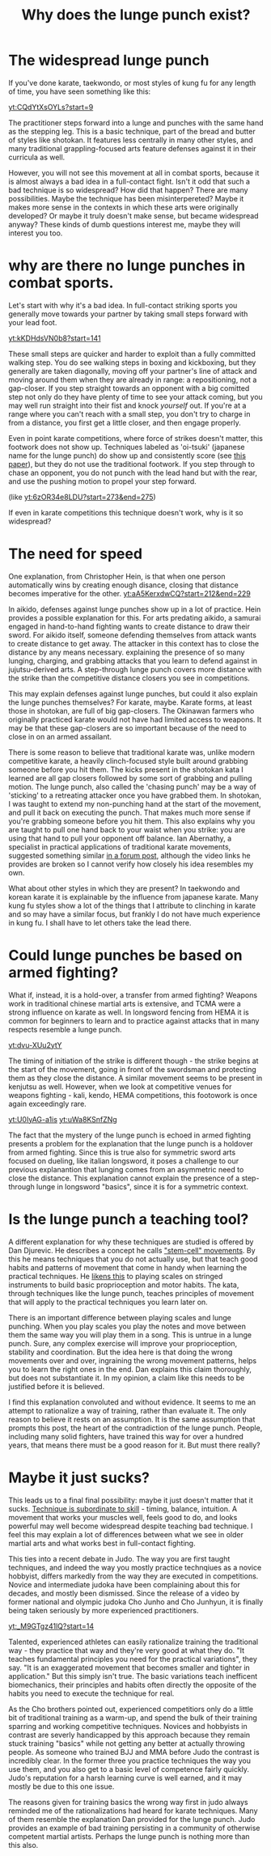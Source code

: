 :PROPERTIES:
:ID:       83472889-eda0-4354-a1d4-9615916efd1d
:END:
#+title: Why does the lunge punch exist?

* The widespread lunge punch
If you've done karate, taekwondo, or most styles of kung fu for any length of time, you have seen something like this:

[[yt:CQdYtXsOYLs?start=9]]

The practitioner steps forward into a lunge and punches with the same hand as the stepping leg.
This is a basic technique, part of the bread and butter of styles like shotokan.
It features less centrally in many other styles, and many traditional grappling-focused arts feature defenses against it in their curricula as well.

However, you will not see this movement at all in combat sports, because it is almost always a bad idea in a full-contact fight.
Isn't it odd that such a bad technique is so widespread?
How did that happen? There are many possibilities.
Maybe the technique has been misinterpereted?
Maybe it makes more sense in the contexts in which these arts were originally developed?
Or maybe it truly doesn't make sense, but became widespread anyway?
These kinds of dumb questions interest me, maybe they will interest you too.

* why are there no lunge punches in combat sports.

Let's start with why it's a bad idea.
In full-contact striking sports you generally move towards your partner by taking small steps forward with your lead foot.

[[yt:kKDHdsVN0b8?start=141]]

These small steps are quicker and harder to exploit than a fully committed walking step.
You do see walking steps in boxing and kickboxing, but they generally are taken diagonally, moving off your partner's line of attack and moving around them when they are already in range: a repositioning, not a gap-closer.
If you step straight towards an opponent with a big comitted step not only do they have plenty of time to see your attack coming, but you may well run straight into their fist and knock /yourself/ out.
If you're at a range where you can't reach with a small step, you don't try to charge in from a distance, you first get a little closer, and then engage properly.

Even in point karate competitions, where force of strikes doesn't matter, this footwork does not show up.
Techniques labeled as 'oi-tsuki' (japanese name for the lunge punch) do show up and consistently score (see  [[https://aassjournal.com/article-1-760-en.html][this paper]]),  but they do not use the traditional footwork.
If you step through to chase an opponent, you do not punch with the lead hand but with the rear, and use the pushing motion to propel your step forward.

(like [[yt:6zOR34e8LDU?start=273&end=275]])


If even in karate competitions this technique doesn't work, why is it so widespread?

* The need for speed

One explanation, from Christopher Hein, is that when one person automatically wins by creating enough disance, closing that distance becomes imperative for the other.
[[yt:aA5KerxdwCQ?start=212&end=229]]

In aikido, defenses against lunge punches show up in a lot of practice.
Hein provides a possible explanation for this.
For arts predating aikido, a samurai engaged in hand-to-hand fighting wants to create distance to draw their sword.
For aikido itself, someone defending themselves from attack wants to create distance to get away.
The attacker in this context has to close the distance by any means necessary. explaining the presence of so many lunging, charging, and grabbing attacks that you learn to defend against in jujutsu-derived arts.
A step-through lunge punch covers more distance with the strike than the competitive distance closers you see in competitions.

This may explain defenses against lunge punches, but could it also explain the lunge punches themselves?
For karate, maybe.
Karate forms, at least those in shotokan, are full of big gap-closers.
The Okinawan farmers who originally practiced karate would not have had limited access to weapons.
It may be that these gap-closers are so important because of the need to close in on an armed assailant.

There is some reason to believe that traditional karate was, unlike modern competitive karate, a heavily clinch-focused style built around grabbing someone before you hit them.
The kicks present in the shotokan kata I learned are all gap closers followed by some sort of grabbing and pulling motion.
The lunge punch, also called the 'chasing punch' may be a way of 'sticking' to a retreating attacker once you have grabbed them.
In shotokan, I was taught to extend my non-punching hand at the start of the movement, and pull it back on executing the punch.
That makes much more sense if you're grabbing someone before you hit them.
This also explains why you are taught to pull one hand back to your waist when you strike: you are using that hand to pull your opponent off balance.
Ian Abernathy, a specialist in practical applications of traditional karate movements, suggested something similar [[https://iainabernethy.com/content/step-through-punch][in a forum post]], although the video links he provides are broken so I cannot verify how closely his idea resembles my own.


What about other styles in which they are present?
In taekwondo and korean karate it is explainable by the influence from japanese karate.
Many kung fu styles show a lot of the things that I attribute to clinching in karate and so may have a similar focus, but frankly I do not have much experience in kung fu.
I shall have to let others take the lead there.

* Could lunge punches be based on armed fighting?

What if, instead, it is a hold-over, a transfer from armed fighting?
Weapons work in traditional chinese martial arts is extensive, and TCMA were a strong influence on karate as well.
In longsword fencing from HEMA it is common for beginners to learn and to practice against attacks that in many respects resemble a lunge punch.

[[yt:dvu-XUu2ytY]]

The timing of initiation of the strike is different though - the strike begins at the start of the movement, going in front of the swordsman and protecting them as they close the distance.
A similar movement seems to be present in kenjutsu as well.
However, when we look at competitive venues for weapons fighting - kali, kendo, HEMA competitions, this footowork is once again exceedingly rare.

[[yt:U0IyAG-a1is]]
[[yt:uWa8KSnfZNg]]

The fact that the mystery of the lunge punch is echoed in armed fighting presents a problem for the explanation that the lunge punch is a holdover from armed fighting.
Since this is true also for symmetric sword arts focused on dueling, like italian longsword, it poses a challenge to our previous explanantion that lunging comes from an asymmetric need to close the distance.
This explanation cannot explain the presence of a step-through lunge in longsword "basics", since it is for a symmetric context.


* Is the lunge punch a teaching tool?

A different explanation for why these techniques are studied is offered by Dan Djurevic.
He describes a concept he calls [[https://www.wayofleastresistance.net/2013/01/kata-techniques-as-stem-cell-movements.html]["stem-cell" movements]].
By this he means techniques that you do not actually use, but that teach good habits and patterns of movement that come in handy when learning the practical techniques.
He [[https://www.wayofleastresistance.net/2012/10/kata-kinaesthesia-and-proprioception.html][likens this]] to playing scales on stringed instruments to build basic proprioception and motor habits.
The kata, through techniques like the lunge punch, teaches principles of movement that will apply to the practical techniques you learn later on.

There is an important difference between playing scales and lunge punching.
When you play scales you play the notes and move between them the same way you will play them in a song.
This is untrue in a lunge punch.
Sure, any complex exercise will improve your proprioception, stability and coordination.
But the idea here is that doing the wrong movements over and over, ingraining the wrong movement patterns, helps you to learn the right ones in the end.
Dan explains this claim thoroughly, but does not substantiate it.
In my opinion, a claim like this needs to be justified before it is believed.

I find this explanation convoluted and without evidence.
It seems to me an attempt to rationalize a way of training, rather than evaluate it.
The only reason to believe it rests on an assumption.
It is the same assumption that prompts this post, the heart of the contradiction of the lunge punch.
People, including many solid fighters, have trained this way for over a hundred years, that means there must be a good reason for it.
But must there really?


* Maybe it just sucks?

This leads us to a final final possibility: maybe it just doesn't matter that it sucks.
[[https://www.youtube.com/watch?v=2SY8VbiI1BU&t=14s][Technique is subordinate to skill]] - timing, balance, intuition.
A movement that works your muscles well, feels good to do, and looks powerful may well become widespread despite teaching bad technique.
I feel this may explain a lot of differences between what we see in older martial arts and what works best in full-contact fighting.

This ties into a recent debate in Judo.
The way you are first taught techniques, and indeed the way you mostly practice technqiues as a novice hobbyist, differs markedly from the way they are executed in competitions.
Novice and intermediate judoka have been complaining about this for decades, and mostly been dismissed.
Since the release of a video by former national and olympic judoka Cho Junho and Cho Junhyun, it is finally being taken seriously by more experienced practitioners.

[[yt:_M9GTgz41lQ?start=14]]

Talented, experienced athletes can easily rationalize training the traditional way - they practice that way and they're very good at what they do.
"It teaches fundamental principles you need for the practical variations", they say.
"It is an exaggerated movement that becomes smaller and tighter in application."
But this simply isn't true.
The basic variations teach inefficent biomechanics, their principles and habits often directly the opposite of the habits you need to execute the technique for real.

As the Cho brothers pointed out, experienced competitiors only do a little bit of traditional training as a warm-up, and spend the bulk of their training sparring and working competitive techniques.
Novices and hobbyists in contrast are severly handicapped by this approach because they remain stuck training "basics" while not getting any better at actually throwing people.
As someone who trained BJJ and MMA before Judo the contrast is incredibly clear.
In the former three you practice techniques the way you use them, and you also get to a basic level of competence fairly quickly.
Judo's reputation for a harsh learning curve is well earned, and it may mostly be due to this one issue.

The reasons given for training basics the wrong way first in judo always reminded me of the rationalizations had heard for karate techniques.
Many of them resemble the explanation Dan provided for the lunge punch.
Judo provides an example of bad training persisting in a community of otherwise competent martial artists.
Perhaps the lunge punch is nothing more than this also.
